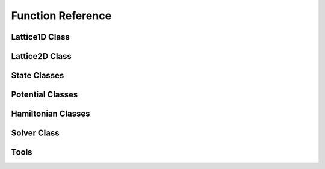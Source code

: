 ******************
Function Reference
******************

Lattice1D Class
===============
.. py:class:: Lattice1D
   :module: trottersuzuki

   This class defines the lattice structure over which the state and potential
   matrices are defined.

   **Constructors**

   .. py:method:: Lattice1D(dim_x, length_x, periodic_x_axis=False)

      Construct the Lattice2D.

      **Parameters**

      * `dim_x` : integer
          Linear dimension of the squared lattice in the x direction.
      * `length_x` : float
          Physical length of the lattice's side in the x direction.
      * `periodic_x_axis` : bool,optional (default: False)
          Boundary condition along the x axis (false=closed, true=periodic).
      * `coordinate_system` : string,optional (default: 'Cartesian')
          Coordinates of the physical space ('Cartesian' or 'Cylindrical').

      **Returns**

      * `Lattice1D` : Lattice1D object
          Define the geometry of the simulation.

      **Notes**

      For Cylindrical coordinates the radial coordinate is used.

      **Example**


          >>> import trottersuzuki as ts  # import the module
          >>> # Generate a 200-point Lattice1D with physical dimensions of 30
          >>> # and closed boundary conditions.
          >>> grid = ts.Lattice1D(200, 30.)

   **Members**

   .. py:method:: get_x_axis()
      :module: trottersuzuki

      Get the x-axis of the lattice.

      **Returns**

      * `x_axis` : numpy array
          X-axis of the lattice

   **Attributes**

   .. py:attribute:: length_x
      :module: trottersuzuki

      Physical length of the lattice along the X-axis.

   .. py:attribute:: dim_x
      :module: trottersuzuki

      Number of dots of the lattice along the X-axis.

   .. py:attribute:: delta_x
      :module: trottersuzuki

      Resolution of the lattice along the X-axis: ratio between `lenth_x` and `dim_x`.

Lattice2D Class
===============
.. py:class:: Lattice2D
   :module: trottersuzuki

   This class defines the lattice structure over which the state and potential
   matrices are defined.

   **Constructors**

   .. py:method:: Lattice2D(dim_x, length_x, dim_y=None, length_y=None, periodic_x_axis=False, periodic_y_axis=False)

      Construct the Lattice2D.

      **Parameters**

      * `dim_x` : integer
          Linear dimension of the squared lattice in the x direction.
      * `length_x` : float
          Physical length of the lattice's side in the x direction.
      * `dim_y` : integer,optional (default: equal to dim_x)
          Linear dimension of the squared lattice in the y direction.
      * `length_y` : float,optional (default: equal to length_x)
          Physical length of the lattice's side in the y direction.
      * `periodic_x_axis` : bool,optional (default: False)
          Boundary condition along the x axis (false=closed, true=periodic).
      * `periodic_y_axis` : bool,optional (default: False)
          Boundary condition along the y axis (false=closed, true=periodic).
      * `angular_velocity` : float, optional (default: 0.)
          Angular velocity of the rotating reference frame (only for Cartesian coordinates).
      * `coordinate_system` : string,optional (default: 'Cartesian')
          Coordinates of the physical space ('Cartesian' or 'Cylindrical').

      **Returns**

      * `Lattice2D` : Lattice2D object
          Define the geometry of the simulation.

      **Notes**

      For Cylindrical coordinates the radial coordinate is in place of the x-axis and the axial one is in place of the y-axis.

      **Example**


          >>> import trottersuzuki as ts  # import the module
          >>> # Generate a 200x200 Lattice2D with physical dimensions of 30x30
          >>> # and closed boundary conditions.
          >>> grid = ts.Lattice2D(200, 30.)

   **Members**

   .. py:method:: get_x_axis()
      :module: trottersuzuki

      Get the x-axis of the lattice.

      **Returns**

      * `x_axis` : numpy array
          X-axis of the lattice

   .. py:method:: get_y_axis()
      :module: trottersuzuki

      Get the y-axis of the lattice.

      **Returns**

      * `y_axis` : numpy array
          Y-axis of the lattice

   **Attributes**

   .. py:attribute:: length_x
      :module: trottersuzuki

      Physical length of the lattice along the X-axis.

   .. py:attribute:: length_y
      :module: trottersuzuki

      Physical length of the lattice along the Y-axis.

   .. py:attribute:: dim_x
      :module: trottersuzuki

      Number of dots of the lattice along the X-axis.

   .. py:attribute:: dim_y
      :module: trottersuzuki

      Number of dots of the lattice along the Y-axis.

   .. py:attribute:: delta_x
      :module: trottersuzuki

      Resolution of the lattice along the X-axis: ratio between `lenth_x` and `dim_x`.

   .. py:attribute:: delta_y
      :module: trottersuzuki

      Resolution of the lattice along the y-axis: ratio between `lenth_y` and `dim_y`.

State Classes
=============
.. py:class:: State
   :module: trottersuzuki

   This class defines the quantum state.

   **Constructors**

   .. py:method:: State(grid, angular_momentum)

      Create a quantum state.

      **Parameters**

      * `grid` : Lattice object
          Define the geometry of the simulation.
      * `angular_momentum` : integer, optional (default: 0)
          Angular momentum for the Cylindrical coordinates.

      **Returns**

      * `state` : State object
          Quantum state.

      **Example**

          >>> import trottersuzuki as ts  # import the module
          >>> grid = ts.Lattice2D()  # Define the simulation's geometry
          >>> def wave_function(x,y):  # Define a flat wave function
          >>>     return 1.
          >>> state = ts.State(grid)  # Create the system's state
          >>> state.ini_state(wave_function)  # Initialize the wave function of the state

   .. py:method:: State(state)

      Copy a quantum state.

      **Parameters**

      * `state` : State object
          Quantum state to be copied

      **Returns**

      * `state` : State object
          Quantum state.

      **Example**

          >>> import trottersuzuki as ts  # import the module
          >>> grid = ts.Lattice2D()  # Define the simulation's geometry
          >>> state = ts.GaussianState(grid, 1.)  # Create the system's state with a gaussian wave function
          >>> state2 = ts.State(state)  # Copy state into state2

   **Members**

   .. py:method:: State.init_state(state_function):
      :module: trottersuzuki

      Initialize the wave function of the state using a function.

      **Parameters**

      * `state_function` : python function
         Python function defining the wave function of the state :math:`\psi`.

      **Notes**

      The input arguments of the python function must be (x,y).

      **Example**

         >>> import trottersuzuki as ts  # import the module
         >>> grid = ts.Lattice2D()  # Define the simulation's geometry
         >>> def wave_function(x,y):  # Define a flat wave function
         >>>     return 1.
         >>> state = ts.State(grid)  # Create the system's state
         >>> state.ini_state(wave_function)  # Initialize the wave function of the state

   .. py:method:: State.imprint(function)
      :module: trottersuzuki

        Multiply the wave function of the state by the function provided.

        **Parameters**

        * `function` : python function
            Function to be printed on the state.

        **Notes**

        Useful, for instance, to imprint solitons and vortices on a condensate.
        Generally, it performs a transformation of the state whose wave function becomes:

        .. math:: \psi(x,y)' = f(x,y) \psi(x,y)

        being :math:`f(x,y)` the input function and :math:`\psi(x,y)` the initial wave function.

        **Example**

            >>> import trottersuzuki as ts  # import the module
            >>> grid = ts.Lattice2D()  # Define the simulation's geometry
            >>> def vortex(x,y):  # Vortex function
            >>>     z = x + 1j*y
            >>>     angle = np.angle(z)
            >>>     return np.exp(1j * angle)
            >>> state = ts.GaussianState(grid, 1.)  # Create the system's state
            >>> state.imprint(vortex)  # Imprint a vortex on the state

   .. py:method:: State.get_mean_px()
      :module: trottersuzuki

      Return the expected value of the :math:`P_x` operator.

      **Returns**

      * `mean_px` : float
            Expected value of the :math:`P_x` operator.

   .. py:method:: State.get_mean_pxpx()
      :module: trottersuzuki

      Return the expected value of the :math:`P_x^2` operator.

      **Returns**

      * `mean_pxpx` : float
            Expected value of the :math:`P_x^2` operator.



   .. py:method:: State.get_mean_py()
      :module: trottersuzuki

      Return the expected value of the :math:`P_y` operator.

      **Returns**

      * `mean_py` : float
            Expected value of the :math:`P_y` operator.

   .. py:method:: State.get_mean_pypy()
      :module: trottersuzuki

      Return the expected value of the :math:`P_y^2` operator.

      **Returns**

      * `mean_pypy` : float
            Expected value of the :math:`P_y^2` operator.

   .. py:method:: State.get_mean_x()
      :module: trottersuzuki

      Return the expected value of the :math:`X` operator.

      **Returns**

      * `mean_x` : float
            Expected value of the :math:`X` operator.

   .. py:method:: State.get_mean_xx()
      :module: trottersuzuki

      Return the expected value of the :math:`X^2` operator.

      **Returns**

      * `mean_xx` : float
            Expected value of the :math:`X^2` operator.


   .. py:method:: State.get_mean_y()
      :module: trottersuzuki

      Return the expected value of the :math:`Y` operator.

      **Returns**

      * `mean_y` : float
            Expected value of the :math:`Y` operator.

   .. py:method:: State.get_mean_yy()
      :module: trottersuzuki

      Return the expected value of the :math:`Y^2` operator.

      **Returns**

      * `mean_yy` : float
            Expected value of the :math:`Y^2` operator.

   .. py:method:: State.get_particle_density()
      :module: trottersuzuki

      Return a matrix storing the squared norm of the wave function.

      **Returns**

      * `particle_density` : numpy matrix
          Particle density of the state :math:`|\psi(x,y)|^2`


   .. py:method:: State.get_phase()
      :module: trottersuzuki

      Return a matrix of the wave function's phase.

      **Returns**

      * `get_phase` : numpy matrix
          Matrix of the wave function's phase :math:`\phi(x,y) = \log(\psi(x,y))`


   .. py:method:: State.get_squared_norm()
      :module: trottersuzuki

      Return the squared norm of the quantum state.

      **Returns**

      * `squared_norm` : float
            Squared norm of the quantum state.

   .. py:method:: State.loadtxt(file_name)
      :module: trottersuzuki

      Load the wave function from a file.

      **Parameters**

      * `file_name` : string
            Name of the file to be written.

      **Example**

          >>> import trottersuzuki as ts  # import the module
          >>> grid = ts.Lattice2D()  # Define the simulation's geometry
          >>> state = ts.GaussianState(grid, 1.)  # Create the system's state
          >>> state.write_to_file('wave_function.txt')  # Write to a file the wave function
          >>> state2 = ts.State(grid)  # Create a quantum state
          >>> state2.loadtxt('wave_function.txt')  # Load the wave function

   .. py:method:: State.write_particle_density(file_name)
      :module: trottersuzuki

      Write to a file the particle density matrix of the wave function.

      **Parameters**

      * `file_name` : string
          Name of the file.

   .. py:method:: State.write_phase(file_name)
      :module: trottersuzuki

      Write to a file the wave function.

      **Parameters**

      * `file_name` : string
            Name of the file to be written.


   .. py:method:: State.write_to_file(file_name)
      :module: trottersuzuki

      Write to a file the wave function.

      **Parameters**

      * `file_name` : string
            Name of the file to be written.

      **Example**

          >>> import trottersuzuki as ts  # import the module
          >>> grid = ts.Lattice2D()  # Define the simulation's geometry
          >>> state = ts.GaussianState(grid, 1.)  # Create the system's state
          >>> state.write_to_file('wave_function.txt')  # Write to a file the wave function
          >>> state2 = ts.State(grid)  # Create a quantum state
          >>> state2.loadtxt('wave_function.txt')  # Load the wave function


.. py:class:: ExponentialState
   :module: trottersuzuki

   This class defines a quantum state with exponential like wave function.

   This class is a child of State class.

   **Constructors**

   .. py:method:: ExponentialState(grid, n_x=1, n_y=1, norm=1, phase=0)
      :module: trottersuzuki

      Construct the quantum state with exponential like wave function.

      **Parameters**

      * `grid` : Lattice object
          Defines the geometry of the simulation.
      * `n_x` : integer,optional (default: 1)
          First quantum number.
      * `n_y` : integer,optional (default: 1)
          Second quantum number (available if `grid` is a Lattice2D object).
      * `norm` : float,optional (default: 1)
          Squared norm of the quantum state.
      * `phase` : float,optional (default: 0)
          Relative phase of the wave function.

      **Returns**

      * `ExponentialState` : State object.
          Quantum state with exponential like wave function. The wave function is give by:\n

          .. math:: \psi(x,y) = \sqrt{N}/L \mathrm{e}^{i 2 \pi (n_x x + n_y y) / L} \mathrm{e}^{i \phi}

          being :math:`N` the norm of the state, :math:`L`
          the length of the lattice edge, :math:`n_x` and :math:`n_y` the quantum numbers
          and :math:`\phi` the relative phase.

      **Notes**

      The geometry of the simulation has to have periodic boundary condition
      to use Exponential state as initial state of a real time evolution.
      Indeed, the wave function is not null at the edges of the space.

      **Example**

          >>> import trottersuzuki as ts  # import the module
          >>> grid = ts.Lattice2D(300, 30., True, True)  # Define the simulation's geometry
          >>> state = ts.ExponentialState(grid, 2, 1)  # Create the system's state

   **Member**

   .. py:method:: ExponentialState.imprint(function)
      :module: trottersuzuki

        Multiply the wave function of the state by the function provided.

        **Parameters**

        * `function` : python function
            Function to be printed on the state.

        **Notes**

        Useful, for instance, to imprint solitons and vortices on a condensate.
        Generally, it performs a transformation of the state whose wave function becomes:

        .. math:: \psi(x,y)' = f(x,y) \psi(x,y)

        being :math:`f(x,y)` the input function and :math:`\psi(x,y)` the initial wave function.

        **Example**

            >>> import trottersuzuki as ts  # import the module
            >>> grid = ts.Lattice2D()  # Define the simulation's geometry
            >>> def vortex(x,y):  # Vortex function
            >>>     z = x + 1j*y
            >>>     angle = np.angle(z)
            >>>     return np.exp(1j * angle)
            >>> state = ts.GaussianState(grid, 1.)  # Create the system's state
            >>> state.imprint(vortex)  # Imprint a vortex on the state

   .. py:method:: ExponentialState.get_mean_px()
      :module: trottersuzuki

      Return the expected value of the :math:`P_x` operator.

      **Returns**

      * `mean_px` : float
            Expected value of the :math:`P_x` operator.

   .. py:method:: ExponentialState.get_mean_pxpx()
      :module: trottersuzuki

      Return the expected value of the :math:`P_x^2` operator.

      **Returns**

      * `mean_pxpx` : float
            Expected value of the :math:`P_x^2` operator.



   .. py:method:: ExponentialState.get_mean_py()
      :module: trottersuzuki

      Return the expected value of the :math:`P_y` operator.

      **Returns**

      * `mean_py` : float
            Expected value of the :math:`P_y` operator.

   .. py:method:: ExponentialState.get_mean_pypy()
      :module: trottersuzuki

      Return the expected value of the :math:`P_y^2` operator.

      **Returns**

      * `mean_pypy` : float
            Expected value of the :math:`P_y^2` operator.

   .. py:method:: ExponentialState.get_mean_x()
      :module: trottersuzuki

      Return the expected value of the :math:`X` operator.

      **Returns**

      * `mean_x` : float
            Expected value of the :math:`X` operator.

   .. py:method:: ExponentialState.get_mean_xx()
      :module: trottersuzuki

      Return the expected value of the :math:`X^2` operator.

      **Returns**

      * `mean_xx` : float
            Expected value of the :math:`X^2` operator.


   .. py:method:: ExponentialState.get_mean_y()
      :module: trottersuzuki

      Return the expected value of the :math:`Y` operator.

      **Returns**

      * `mean_y` : float
            Expected value of the :math:`Y` operator.

   .. py:method:: ExponentialState.get_mean_yy()
      :module: trottersuzuki

      Return the expected value of the :math:`Y^2` operator.

      **Returns**

      * `mean_yy` : float
            Expected value of the :math:`Y^2` operator.

   .. py:method:: ExponentialState.get_particle_density()
      :module: trottersuzuki

      Return a matrix storing the squared norm of the wave function.

      **Returns**

      * `particle_density` : numpy matrix
          Particle density of the state :math:`|\psi(x,y)|^2`


   .. py:method:: ExponentialState.get_phase()
      :module: trottersuzuki

      Return a matrix of the wave function's phase.

      **Returns**

      * `get_phase` : numpy matrix
          Matrix of the wave function's phase :math:`\phi(x,y) = \log(\psi(x,y))`


   .. py:method:: ExponentialState.get_squared_norm()
      :module: trottersuzuki

      Return the squared norm of the quantum state.

      **Returns**

      * `squared_norm` : float
            Squared norm of the quantum state.

   .. py:method:: ExponentialState.loadtxt(file_name)
      :module: trottersuzuki

      Load the wave function from a file.

      **Parameters**

      * `file_name` : string
            Name of the file to be written.

      **Example**

          >>> import trottersuzuki as ts  # import the module
          >>> grid = ts.Lattice2D()  # Define the simulation's geometry
          >>> state = ts.GaussianState(grid, 1.)  # Create the system's state
          >>> state.write_to_file('wave_function.txt')  # Write to a file the wave function
          >>> state2 = ts.State(grid)  # Create a quantum state
          >>> state2.loadtxt('wave_function.txt')  # Load the wave function

   .. py:method:: ExponentialState.write_particle_density(file_name)
      :module: trottersuzuki

      Write to a file the particle density matrix of the wave function.

      **Parameters**

      * `file_name` : string
          Name of the file.

   .. py:method:: ExponentialState.write_phase(file_name)
      :module: trottersuzuki

      Write to a file the wave function.

      **Parameters**

      * `file_name` : string
            Name of the file to be written.


   .. py:method:: ExponentialState.write_to_file(file_name)
      :module: trottersuzuki

      Write to a file the wave function.

      **Parameters**

      * `file_name` : string
            Name of the file to be written.

      **Example**

          >>> import trottersuzuki as ts  # import the module
          >>> grid = ts.Lattice2D()  # Define the simulation's geometry
          >>> state = ts.GaussianState(grid, 1.)  # Create the system's state
          >>> state.write_to_file('wave_function.txt')  # Write to a file the wave function
          >>> state2 = ts.State(grid)  # Create a quantum state
          >>> state2.loadtxt('wave_function.txt')  # Load the wave function



.. py:class:: GaussianState
   :module: trottersuzuki

   This class defines a quantum state with gaussian like wave function.

   This class is a child of State class.

   **Constructors**

   .. py:method:: GaussianState(grid, omega_x, omega_y=omega_x, mean_x=0, mean_y=0, norm=1, phase=0)

      Construct the quantum state with gaussian like wave function.

      **Parameters**

      * `grid` : Lattice object
          Defines the geometry of the simulation.
      * `omega_x` : float
          Inverse of the variance along x-axis.
      * `omega_y` : float, optional (default: omega_x)
          Inverse of the variance along y-axis (available if `grid` is a Lattice2D object).
      * `mean_x` : float, optional (default: 0)
          X coordinate of the gaussian function's peak.
      * `mean_y` : float, optional (default: 0)
          Y coordinate of the gaussian function's peak (available if `grid` is a Lattice2D object).
      * `norm` : float, optional (default: 1)
          Squared norm of the state.
      * `phase` : float, optional (default: 0)
          Relative phase of the wave function.

      **Returns**

      * `GaussianState` : State object.
          Quantum state with gaussian like wave function. The wave function is given by:\n

          .. math:: \psi(x,y) = (N/\pi)^{1/2} (\omega_x \omega_y)^{1/4} \mathrm{e}^{-(\omega_x(x-\mu_x)^2 + \omega_y(y-\mu_y)^2)/2} \mathrm{e}^{i \phi}

          being :math:`N` the norm of the state, :math:`\omega_x` and :math:`\omega_y`
          the inverse of the variances, :math:`\mu_x` and :math:`\mu_y` the coordinates of the
          function's peak and :math:`\phi` the relative phase.

      **Notes**

      The physical dimensions of the Lattice2D have to be enough to ensure that
      the wave function is almost zero at the edges.

      **Example**

          >>> import trottersuzuki as ts  # import the module
          >>> grid = ts.Lattice2D(300, 30.)  # Define the simulation's geometry
          >>> state = ts.GaussianState(grid, 2.)  # Create the system's state

   **Members**

   .. py:method:: GaussianState.imprint(function)
      :module: trottersuzuki

        Multiply the wave function of the state by the function provided.

        **Parameters**

        * `function` : python function
            Function to be printed on the state.

        **Notes**

        Useful, for instance, to imprint solitons and vortices on a condensate.
        Generally, it performs a transformation of the state whose wave function becomes:

        .. math:: \psi(x,y)' = f(x,y) \psi(x,y)

        being :math:`f(x,y)` the input function and :math:`\psi(x,y)` the initial wave function.

        **Example**

            >>> import trottersuzuki as ts  # import the module
            >>> grid = ts.Lattice2D()  # Define the simulation's geometry
            >>> def vortex(x,y):  # Vortex function
            >>>     z = x + 1j*y
            >>>     angle = np.angle(z)
            >>>     return np.exp(1j * angle)
            >>> state = ts.GaussianState(grid, 1.)  # Create the system's state
            >>> state.imprint(vortex)  # Imprint a vortex on the state

   .. py:method:: GaussianState.get_mean_px()
      :module: trottersuzuki

      Return the expected value of the :math:`P_x` operator.

      **Returns**

      * `mean_px` : float
            Expected value of the :math:`P_x` operator.

   .. py:method:: GaussianState.get_mean_pxpx()
      :module: trottersuzuki

      Return the expected value of the :math:`P_x^2` operator.

      **Returns**

      * `mean_pxpx` : float
            Expected value of the :math:`P_x^2` operator.



   .. py:method:: GaussianState.get_mean_py()
      :module: trottersuzuki

      Return the expected value of the :math:`P_y` operator.

      **Returns**

      * `mean_py` : float
            Expected value of the :math:`P_y` operator.

   .. py:method:: GaussianState.get_mean_pypy()
      :module: trottersuzuki

      Return the expected value of the :math:`P_y^2` operator.

      **Returns**

      * `mean_pypy` : float
            Expected value of the :math:`P_y^2` operator.

   .. py:method:: GaussianState.get_mean_x()
      :module: trottersuzuki

      Return the expected value of the :math:`X` operator.

      **Returns**

      * `mean_x` : float
            Expected value of the :math:`X` operator.

   .. py:method:: GaussianState.get_mean_xx()
      :module: trottersuzuki

      Return the expected value of the :math:`X^2` operator.

      **Returns**

      * `mean_xx` : float
            Expected value of the :math:`X^2` operator.


   .. py:method:: GaussianState.get_mean_y()
      :module: trottersuzuki

      Return the expected value of the :math:`Y` operator.

      **Returns**

      * `mean_y` : float
            Expected value of the :math:`Y` operator.

   .. py:method:: GaussianState.get_mean_yy()
      :module: trottersuzuki

      Return the expected value of the :math:`Y^2` operator.

      **Returns**

      * `mean_yy` : float
            Expected value of the :math:`Y^2` operator.

   .. py:method:: GaussianState.get_particle_density()
      :module: trottersuzuki

      Return a matrix storing the squared norm of the wave function.

      **Returns**

      * `particle_density` : numpy matrix
          Particle density of the state :math:`|\psi(x,y)|^2`


   .. py:method:: GaussianState.get_phase()
      :module: trottersuzuki

      Return a matrix of the wave function's phase.

      **Returns**

      * `get_phase` : numpy matrix
          Matrix of the wave function's phase :math:`\phi(x,y) = \log(\psi(x,y))`


   .. py:method:: GaussianState.get_squared_norm()
      :module: trottersuzuki

      Return the squared norm of the quantum state.

      **Returns**

      * `squared_norm` : float
            Squared norm of the quantum state.

   .. py:method:: GaussianState.loadtxt(file_name)
      :module: trottersuzuki

      Load the wave function from a file.

      **Parameters**

      * `file_name` : string
            Name of the file to be written.

      **Example**

          >>> import trottersuzuki as ts  # import the module
          >>> grid = ts.Lattice2D()  # Define the simulation's geometry
          >>> state = ts.GaussianState(grid, 1.)  # Create the system's state
          >>> state.write_to_file('wave_function.txt')  # Write to a file the wave function
          >>> state2 = ts.State(grid)  # Create a quantum state
          >>> state2.loadtxt('wave_function.txt')  # Load the wave function

   .. py:method:: GaussianState.write_particle_density(file_name)
      :module: trottersuzuki

      Write to a file the particle density matrix of the wave function.

      **Parameters**

      * `file_name` : string
          Name of the file.

   .. py:method:: GaussianState.write_phase(file_name)
      :module: trottersuzuki

      Write to a file the wave function.

      **Parameters**

      * `file_name` : string
            Name of the file to be written.


   .. py:method:: GaussianState.write_to_file(file_name)
      :module: trottersuzuki

      Write to a file the wave function.

      **Parameters**

      * `file_name` : string
            Name of the file to be written.

      **Example**

          >>> import trottersuzuki as ts  # import the module
          >>> grid = ts.Lattice2D()  # Define the simulation's geometry
          >>> state = ts.GaussianState(grid, 1.)  # Create the system's state
          >>> state.write_to_file('wave_function.txt')  # Write to a file the wave function
          >>> state2 = ts.State(grid)  # Create a quantum state
          >>> state2.loadtxt('wave_function.txt')  # Load the wave function


.. py:class:: SinusoidState
   :module: trottersuzuki

   This class defines a quantum state with sinusoidal like wave function.

   This class is a child of State class.

   **Constructors**

   .. py:method:: SinusoidState(grid, n_x=1, n_y=1, norm=1, phase=0)

      Construct the quantum state with sinusoidal like wave function.

      **Parameters**

      * `grid` : Lattice object
          Define the geometry of the simulation.
      * `n_x` : integer, optional (default: 1)
          First quantum number.
      * `n_y` : integer, optional (default: 1)
          Second quantum number (available if `grid` is a Lattice2D object).
      * `norm` : float, optional (default: 1)
          Squared norm of the quantum state.
      * `phase` : float, optional (default: 1)
          Relative phase of the wave function.

      **Returns**

      * `SinusoidState` : State object.
          Quantum state with sinusoidal like wave function. The wave function is given by:

          .. math:: \psi(x,y) = 2\sqrt{N}/L \sin(2\pi n_x x / L) \sin(2\pi n_y y / L) \mathrm{e}^{(i \phi)}

          being :math:`N` the norm of the state, :math:`L`
          the length of the lattice edge, :math:`n_x` and :math:`n_y` the quantum numbers
          and :math:`\phi` the relative phase.

      **Example**

          >>> import trottersuzuki as ts  # import the module
          >>> grid = ts.Lattice2D(300, 30., True, True)  # Define the simulation's geometry
          >>> state = ts.SinusoidState(grid, 2, 0)  # Create the system's state

   **Members**

   .. py:method:: SinusoidState.imprint(function)
      :module: trottersuzuki

        Multiply the wave function of the state by the function provided.

        **Parameters**

        * `function` : python function
            Function to be printed on the state.

        **Notes**

        Useful, for instance, to imprint solitons and vortices on a condensate.
        Generally, it performs a transformation of the state whose wave function becomes:

        .. math:: \psi(x,y)' = f(x,y) \psi(x,y)

        being :math:`f(x,y)` the input function and :math:`\psi(x,y)` the initial wave function.

        **Example**

            >>> import trottersuzuki as ts  # import the module
            >>> grid = ts.Lattice2D()  # Define the simulation's geometry
            >>> def vortex(x,y):  # Vortex function
            >>>     z = x + 1j*y
            >>>     angle = np.angle(z)
            >>>     return np.exp(1j * angle)
            >>> state = ts.GaussianState(grid, 1.)  # Create the system's state
            >>> state.imprint(vortex)  # Imprint a vortex on the state

   .. py:method:: SinusoidState.get_mean_px()
      :module: trottersuzuki

      Return the expected value of the :math:`P_x` operator.

      **Returns**

      * `mean_px` : float
            Expected value of the :math:`P_x` operator.

   .. py:method:: SinusoidState.get_mean_pxpx()
      :module: trottersuzuki

      Return the expected value of the :math:`P_x^2` operator.

      **Returns**

      * `mean_pxpx` : float
            Expected value of the :math:`P_x^2` operator.



   .. py:method:: SinusoidState.get_mean_py()
      :module: trottersuzuki

      Return the expected value of the :math:`P_y` operator.

      **Returns**

      * `mean_py` : float
            Expected value of the :math:`P_y` operator.

   .. py:method:: SinusoidState.get_mean_pypy()
      :module: trottersuzuki

      Return the expected value of the :math:`P_y^2` operator.

      **Returns**

      * `mean_pypy` : float
            Expected value of the :math:`P_y^2` operator.

   .. py:method:: SinusoidState.get_mean_x()
      :module: trottersuzuki

      Return the expected value of the :math:`X` operator.

      **Returns**

      * `mean_x` : float
            Expected value of the :math:`X` operator.

   .. py:method:: SinusoidState.get_mean_xx()
      :module: trottersuzuki

      Return the expected value of the :math:`X^2` operator.

      **Returns**

      * `mean_xx` : float
            Expected value of the :math:`X^2` operator.


   .. py:method:: SinusoidState.get_mean_y()
      :module: trottersuzuki

      Return the expected value of the :math:`Y` operator.

      **Returns**

      * `mean_y` : float
            Expected value of the :math:`Y` operator.

   .. py:method:: SinusoidState.get_mean_yy()
      :module: trottersuzuki

      Return the expected value of the :math:`Y^2` operator.

      **Returns**

      * `mean_yy` : float
            Expected value of the :math:`Y^2` operator.

   .. py:method:: SinusoidState.get_particle_density()
      :module: trottersuzuki

      Return a matrix storing the squared norm of the wave function.

      **Returns**

      * `particle_density` : numpy matrix
          Particle density of the state :math:`|\psi(x,y)|^2`


   .. py:method:: SinusoidState.get_phase()
      :module: trottersuzuki

      Return a matrix of the wave function's phase.

      **Returns**

      * `get_phase` : numpy matrix
          Matrix of the wave function's phase :math:`\phi(x,y) = \log(\psi(x,y))`


   .. py:method:: SinusoidState.get_squared_norm()
      :module: trottersuzuki

      Return the squared norm of the quantum state.

      **Returns**

      * `squared_norm` : float
            Squared norm of the quantum state.

   .. py:method:: SinusoidState.loadtxt(file_name)
      :module: trottersuzuki

      Load the wave function from a file.

      **Parameters**

      * `file_name` : string
            Name of the file to be written.

      **Example**

          >>> import trottersuzuki as ts  # import the module
          >>> grid = ts.Lattice2D()  # Define the simulation's geometry
          >>> state = ts.GaussianState(grid, 1.)  # Create the system's state
          >>> state.write_to_file('wave_function.txt')  # Write to a file the wave function
          >>> state2 = ts.State(grid)  # Create a quantum state
          >>> state2.loadtxt('wave_function.txt')  # Load the wave function

   .. py:method:: SinusoidState.write_particle_density(file_name)
      :module: trottersuzuki

      Write to a file the particle density matrix of the wave function.

      **Parameters**

      * `file_name` : string
          Name of the file.

   .. py:method:: SinusoidState.write_phase(file_name)
      :module: trottersuzuki

      Write to a file the wave function.

      **Parameters**

      * `file_name` : string
            Name of the file to be written.


   .. py:method:: SinusoidState.write_to_file(file_name)
      :module: trottersuzuki

      Write to a file the wave function.

      **Parameters**

      * `file_name` : string
            Name of the file to be written.

      **Example**

          >>> import trottersuzuki as ts  # import the module
          >>> grid = ts.Lattice2D()  # Define the simulation's geometry
          >>> state = ts.GaussianState(grid, 1.)  # Create the system's state
          >>> state.write_to_file('wave_function.txt')  # Write to a file the wave function
          >>> state2 = ts.State(grid)  # Create a quantum state
          >>> state2.loadtxt('wave_function.txt')  # Load the wave function


.. py:class:: BesselState
   :module: trottersuzuki

   This class defines a quantum state with sinusoidal like wave function.

   This class is a child of State class.

   **Constructors**

   .. py:method:: BesselState(grid, angular_momentum=0, zeros=1, n_y=0, norm=1, phase=0)

      Construct the quantum state with wave function given by a first kind of Bessel functions.

      **Parameters**

      * `grid` : Lattice object
          Define the geometry of the simulation.
      * `angular_momentum` : integer, optional (default: 0)
          Angular momentum for the Cylindrical coordinates.
      * `zeros` : integer, optional (default: 1)
          Number of zeros points along the radial axis.
      * `n_y` : integer, optional (default: 1)
          Quantum number (available if `grid` is a Lattice2D object).
      * `norm` : float, optional (default: 1)
          Squared norm of the quantum state.
      * `phase` : float, optional (default: 1)
          Relative phase of the wave function.

      **Returns**

      * `BesselState` : State object.
          Quantum state with wave function given by a first kind of Bessel functions. The wave function is given by:
          
          .. math:: \psi(r,z,\phi) = f(r,z)e^{i l \phi}
          
          with

          .. math:: f(r,z) = \sqrt{N}/\tilde{N} J_l(r r_i / L_r) \cos(n_y \pi r / (2L_z)) \mathrm{e}^{(i \phi_0)}

          being :math:`N` the norm of the state, :math:`\tilde{N}` a normalization factor for :math:`J_l`,
          :math:`J_l` the Bessel function of the first kind with angulat momentum :math:`l`,
          :math:`r_i` the radial coordinate of the i-th zero of :math:`J_l`
          :math:`L_r` the length of the lattice along the radial axis,
          :math:`L_z` the length of the lattice along the z axis, :math:`n_y` the quantum number
          and :math:`\phi_0` the relative phase.

      **Example**

          >>> import trottersuzuki as ts  # import the module
          >>> grid = ts.Lattice2D(300, 30., True, True, 0., 'Cylindrical')  # Define the simulation's geometry
          >>> state = ts.BesselState(grid, 2, 1, 1)  # Create the system's state

   **Members**

   .. py:method:: BesselState.imprint(function)
      :module: trottersuzuki

        Multiply the wave function of the state by the function provided.

        **Parameters**

        * `function` : python function
            Function to be printed on the state.

        **Notes**

        Useful, for instance, to imprint solitons and vortices on a condensate.
        Generally, it performs a transformation of the state whose wave function becomes:

        .. math:: \psi(x,y)' = f(x,y) \psi(x,y)

        being :math:`f(x,y)` the input function and :math:`\psi(x,y)` the initial wave function.


   .. py:method:: BesselState.get_mean_px()
      :module: trottersuzuki

      Return the expected value of the :math:`P_x` operator.

      **Returns**

      * `mean_px` : float
            Expected value of the :math:`P_x` operator.

   .. py:method:: BesselState.get_mean_pxpx()
      :module: trottersuzuki

      Return the expected value of the :math:`P_x^2` operator.

      **Returns**

      * `mean_pxpx` : float
            Expected value of the :math:`P_x^2` operator.



   .. py:method:: BesselState.get_mean_py()
      :module: trottersuzuki

      Return the expected value of the :math:`P_y` operator.

      **Returns**

      * `mean_py` : float
            Expected value of the :math:`P_y` operator.

   .. py:method:: BesselState.get_mean_pypy()
      :module: trottersuzuki

      Return the expected value of the :math:`P_y^2` operator.

      **Returns**

      * `mean_pypy` : float
            Expected value of the :math:`P_y^2` operator.

   .. py:method:: BesselState.get_mean_x()
      :module: trottersuzuki

      Return the expected value of the :math:`X` operator.

      **Returns**

      * `mean_x` : float
            Expected value of the :math:`X` operator.

   .. py:method:: BesselState.get_mean_xx()
      :module: trottersuzuki

      Return the expected value of the :math:`X^2` operator.

      **Returns**

      * `mean_xx` : float
            Expected value of the :math:`X^2` operator.


   .. py:method:: BesselState.get_mean_y()
      :module: trottersuzuki

      Return the expected value of the :math:`Y` operator.

      **Returns**

      * `mean_y` : float
            Expected value of the :math:`Y` operator.

   .. py:method:: BesselState.get_mean_yy()
      :module: trottersuzuki

      Return the expected value of the :math:`Y^2` operator.

      **Returns**

      * `mean_yy` : float
            Expected value of the :math:`Y^2` operator.

   .. py:method:: BesselState.get_particle_density()
      :module: trottersuzuki

      Return a matrix storing the squared norm of the wave function.

      **Returns**

      * `particle_density` : numpy matrix
          Particle density of the state :math:`|\psi(x,y)|^2`


   .. py:method:: BesselState.get_phase()
      :module: trottersuzuki

      Return a matrix of the wave function's phase.

      **Returns**

      * `get_phase` : numpy matrix
          Matrix of the wave function's phase :math:`\phi(x,y) = \log(\psi(x,y))`


   .. py:method:: BesselState.get_squared_norm()
      :module: trottersuzuki

      Return the squared norm of the quantum state.

      **Returns**

      * `squared_norm` : float
            Squared norm of the quantum state.

   .. py:method:: BesselState.loadtxt(file_name)
      :module: trottersuzuki

      Load the wave function from a file.

      **Parameters**

      * `file_name` : string
            Name of the file to be written.

      **Example**

          >>> import trottersuzuki as ts  # import the module
          >>> grid = ts.Lattice2D(300, 30., True, True, 0., 'Cylindrical')  # Define the simulation's geometry
          >>> state = ts.BesselState(grid, 1.)  # Create the system's state
          >>> state.write_to_file('wave_function.txt')  # Write to a file the wave function
          >>> state2 = ts.State(grid)  # Create a quantum state
          >>> state2.loadtxt('wave_function.txt')  # Load the wave function

   .. py:method:: BesselState.write_particle_density(file_name)
      :module: trottersuzuki

      Write to a file the particle density matrix of the wave function.

      **Parameters**

      * `file_name` : string
          Name of the file.

   .. py:method:: BesselState.write_phase(file_name)
      :module: trottersuzuki

      Write to a file the wave function.

      **Parameters**

      * `file_name` : string
            Name of the file to be written.


   .. py:method:: BesselState.write_to_file(file_name)
      :module: trottersuzuki

      Write to a file the wave function.

      **Parameters**

      * `file_name` : string
            Name of the file to be written.

      **Example**

          >>> import trottersuzuki as ts  # import the module
          >>> grid = ts.Lattice2D(300, 30., True, True, 0., 'Cylindrical')  # Define the simulation's geometry
          >>> state = ts.BesselState(grid, 1.)  # Create the system's state
          >>> state.write_to_file('wave_function.txt')  # Write to a file the wave function
          >>> state2 = ts.State(grid)  # Create a quantum state
          >>> state2.loadtxt('wave_function.txt')  # Load the wave function



Potential Classes
=================
.. py:class:: Potential
   :module: trottersuzuki

   This class defines the external potential that is used for Hamiltonian class.

   **Constructors**

   .. py:method:: Potential(grid)

      Construct the external potential.

      **Parameters**

      * `grid` : Lattice object
          Define the geometry of the simulation.

      **Returns**

      * `Potential` : Potential object
          Create external potential.

      **Example**

          >>> import trottersuzuki as ts  # import the module
          >>> grid = ts.Lattice2D()  # Define the simulation's geometry
          >>> # Define a constant external potential
          >>> def external_potential_function(x,y):
          >>>     return 1.
          >>> potential = ts.Potential(grid)  # Create the external potential
          >>> potential.init_potential(external_potential_function)  # Initialize the external potential

   **Members**

   .. py:method:: Potential.init_potential(potential_function)
      :module: trottersuzuki

      Initialize the external potential.

      **Parameters**

      * `potential_function` : python function
         Define the external potential function.

      **Example**

         >>> import trottersuzuki as ts  # import the module
         >>> grid = ts.Lattice2D()  # Define the simulation's geometry
         >>> # Define a constant external potential
         >>> def external_potential_function(x,y):
         >>>     return 1.
         >>> potential = ts.Potential(grid)  # Create the external potential
         >>> potential.init_potential(external_potential_function)  # Initialize the external potential

   .. py:method:: Potential.get_value(x, y)
      :module: trottersuzuki

      Get the value at the lattice's coordinate (x,y).

      **Returns**

      * `value` : float
          Value of the external potential.


.. py:class:: HarmonicPotential
   :module: trottersuzuki

   This class defines the external potential, that is used for Hamiltonian class.

   This class is a child of Potential class.

   **Constructors**

   .. py:method:: HarmonicPotential(grid, omegax, omegay, mass=1., mean_x=0., mean_y=0.)`

      Construct the harmonic external potential.

      **Parameters**

      * `grid` : Lattice2D object
          Define the geometry of the simulation.
      * `omegax` : float
          Frequency along x-axis.
      * `omegay` : float
          Frequency along y-axis.
      * `mass` : float,optional (default: 1.)
          Mass of the particle.
      * `mean_x` : float,optional (default: 0.)
          Minimum of the potential along x axis.
      * `mean_y` : float,optional (default: 0.)
          Minimum of the potential along y axis.

      **Returns**

      * `HarmonicPotential` : Potential object
          Harmonic external potential.

      **Notes**

      External potential function:\n

      .. math:: V(x,y) = 1/2 m (\omega_x^2  x^2 + \omega_y^2 y^2)

      being :math:`m` the particle mass, :math:`\omega_x` and :math:`\omega_y` the potential frequencies.

      **Example**

          >>> import trottersuzuki as ts  # Import the module
          >>> grid = ts.Lattice2D()  # Define the simulation's geometry
          >>> potential = ts.HarmonicPotential(grid, 2., 1.)  # Create an harmonic external potential

   **Members**

   .. py:method:: HarmonicPotential.get_value(x, y)
      :module: trottersuzuki

      Get the value at the lattice's coordinate (x,y).

      **Returns**

      * `value` : float
          Value of the external potential.



Hamiltonian Classes
===================
.. py:class:: Hamiltonian
   :module: trottersuzuki

   This class defines the Hamiltonian of a single component system.

   **Constructors**

   .. py:method:: Hamiltonian(grid, potential=0, mass=1., coupling=0., angular_velocity=0., rot_coord_x=0, rot_coord_y=0)

      Construct the Hamiltonian of a single component system.

      **Parameters**

      * `grid` : Lattice object
          Define the geometry of the simulation.
      * `potential` : Potential object
          Define the external potential of the Hamiltonian (:math:`V`).
      * `mass` : float,optional (default: 1.)
          Mass of the particle (:math:`m`).
      * `coupling` : float,optional (default: 0.)
          Coupling constant of intra-particle interaction (:math:`g`).
      * `angular_velocity` : float,optional (default: 0.)
          The frame of reference rotates with this angular velocity (:math:`\omega`).
      * `rot_coord_x` : float,optional (default: 0.)
          X coordinate of the center of rotation.
      * `rot_coord_y` : float,optional (default: 0.)
          Y coordinate of the center of rotation.

      **Returns**

      * `Hamiltonian` : Hamiltonian object
          Hamiltonian of the system to be simulated:

          .. math:: H(x,y) = \frac{1}{2m}(P_x^2 + P_y^2)  + V(x,y) + g |\psi(x,y)|^2 + \omega L_z

          being :math:`m` the particle mass, :math:`V(x,y)` the external potential,
          :math:`g` the coupling constant of intra-particle interaction, :math:`\omega`
          the angular velocity of the frame of reference and :math:`L_z` the angular momentum operator along the z-axis.

      **Example**

          >>> import trottersuzuki as ts  # import the module
          >>> grid = ts.Lattice2D()  # Define the simulation's geometry
          >>> potential = ts.HarmonicPotential(grid, 1., 1.)  # Create an harmonic external potential
          >>> hamiltonian = ts.Hamiltonian(grid, potential)  # Create the Hamiltonian of an harmonic oscillator


.. py:class:: Hamiltonian2Component
   :module: trottersuzuki

   This class defines the Hamiltonian of a two component system.

   **Constructors**

   .. py:method:: Hamiltonian2Component(grid, potential_1=0, potential_2=0, mass_1=1., mass_2=1., coupling_1=0., coupling_12=0., coupling_2=0., omega_r=0, omega_i=0, angular_velocity=0., rot_coord_x=0, rot_coord_y=0)

      Construct the Hamiltonian of a two component system.

      **Parameters**

      * `grid` : Lattice object
          Define the geometry of the simulation.
      * `potential_1` : Potential object
          External potential to which the first state is subjected (:math:`V_1`).
      * `potential_2` : Potential object
          External potential to which the second state is subjected (:math:`V_2`).
      * `mass_1` : float,optional (default: 1.)
          Mass of the first-component's particles (:math:`m_1`).
      * `mass_2` : float,optional (default: 1.)
          Mass of the second-component's particles (:math:`m_2`).
      * `coupling_1` : float,optional (default: 0.)
          Coupling constant of intra-particle interaction for the first component (:math:`g_1`).
      * `coupling_12` : float,optional (default: 0.)
          Coupling constant of inter-particle interaction between the two components (:math:`g_{12}`).
      * `coupling_2` : float,optional (default: 0.)
          Coupling constant of intra-particle interaction for the second component (:math:`g_2`).
      * `omega_r` : float,optional (default: 0.)
          Real part of the Rabi coupling (:math:`\mathrm{Re}(\Omega)`).
      * `omega_i` : float,optional (default: 0.)
          Imaginary part of the Rabi coupling (:math:`\mathrm{Im}(\Omega)`).
      * `angular_velocity` : float,optional (default: 0.)
          The frame of reference rotates with this angular velocity (:math:`\omega`).
      * `rot_coord_x` : float,optional (default: 0.)
          X coordinate of the center of rotation.
      * `rot_coord_y` : float,optional (default: 0.)
          Y coordinate of the center of rotation.

      **Returns**

      * `Hamiltonian2Component` : Hamiltonian2Component object
          Hamiltonian of the two-component system to be simulated.

          .. math::

             H = \begin{bmatrix} H_1 &  \frac{\Omega}{2} \\ \frac{\Omega}{2} & H_2 \end{bmatrix}

          being

          .. math::

             H_1 = \frac{1}{2m_1}(P_x^2 + P_y^2) + V_1(x,y) + g_1|\psi_1(x,y)|^2 + g_{12}|\psi_2(x,y)|^2 + \omega L_z

             H_2 = \frac{1}{2m_2}(P_x^2 + P_y^2) + V_2(x,y) + g_2|\psi_2(x,y)|^2 + g_{12}|\psi_1(x,y)|^2 + \omega L_z

          and, for the i-th component, :math:`m_i` the particle mass, :math:`V_i(x,y)` the external potential,
          :math:`g_i` the coupling constant of intra-particle interaction;
          :math:`g_{12}` the coupling constant of inter-particle interaction
          :math:`\omega` the angular velocity of the frame of reference, :math:`L_z` the angular momentum operator along the z-axis
          and :math:`\Omega` the Rabi coupling.

      **Example**

          >>> import trottersuzuki as ts  # import the module
          >>> grid = ts.Lattice2D()  # Define the simulation's geometry
          >>> potential = ts.HarmonicPotential(grid, 1., 1.)  # Create an harmonic external potential
          >>> hamiltonian = ts.Hamiltonian2Component(grid, potential, potential)  # Create the Hamiltonian of an harmonic oscillator for a two-component system

Solver Class
============
.. py:class:: Solver
   :module: trottersuzuki

   This class defines the evolution tasks.

   **Constructors**

   .. py:method:: Solver(grid, state1, hamiltonian, delta_t, Potential=None,
                         State2=None, Potential2=None, kernel_type="cpu")

      Construct the Solver object. Potential is only to be passed if it is time-evolving.

      **Parameters**

      * `grid` : Lattice object
          Define the geometry of the simulation.
      * `state1` : State object
          First component's state of the system.
      * `hamiltonian` : Hamiltonian object
          Hamiltonian of the two-component system.
      * `delta_t` : float
          A single evolution iteration, evolves the state for this time.
      *  `Potential`: Potential object, optional.
          Time-evolving potential in component one.
      * `state2` : State object, optional.
          Second component's state of the system.
      *  `Potential2`: Potential object, optional.
          Time-evolving potential in component two.
      * `kernel_type` : str, optional (default: 'cpu')
          Which kernel to use (either cpu or gpu).

      **Returns**

      * `Solver` : Solver object
          Solver object for the simulation of a two-component system.

      **Example**

          >>> import trottersuzuki as ts  # import the module
          >>> grid = ts.Lattice2D()  # Define the simulation's geometry
          >>> state_1 = ts.GaussianState(grid, 1.)  # Create first-component system's state
          >>> state_2 = ts.GaussianState(grid, 1.)  # Create second-component system's state
          >>> potential = ts.HarmonicPotential(grid, 1., 1.)  # Create harmonic potential
          >>> hamiltonian = ts.Hamiltonian2Component(grid, potential, potential)  # Create an harmonic oscillator Hamiltonian
          >>> solver = ts.Solver(grid, state_1, hamiltonian, 1e-2, State2=state_2)  # Create the solver

   **Members**

   .. py:method:: Solver.evolve(iterations, imag_time=False)
      :module: trottersuzuki

      Evolve the state of the system.

      **Parameters**

      * `iterations` : integer
          Number of iterations.
      * `imag_time` : bool,optional (default: False)
          Whether to perform imaginary time evolution (True) or real time evolution (False).

      **Notes**

      The norm of the state is preserved both in real-time and in imaginary-time evolution.

      **Example**

          >>> import trottersuzuki as ts  # import the module
          >>> grid = ts.Lattice2D()  # Define the simulation's geometry
          >>> state = ts.GaussianState(grid, 1.)  # Create the system's state
          >>> potential = ts.HarmonicPotential(grid, 1., 1.)  # Create harmonic potential
          >>> hamiltonian = ts.Hamiltonian(grid, potential)  # Create a harmonic oscillator Hamiltonian
          >>> solver = ts.Solver(grid, state, hamiltonian, 1e-2)  # Create the solver
          >>> solver.evolve(1000)  # perform 1000 iteration in real time evolution

   .. py:method:: Solver.get_inter_species_energy()
      :module: trottersuzuki

      Get the inter-particles interaction energy of the system.

      **Returns**

      * `get_inter_species_energy` : float
          Inter-particles interaction energy of the system.


   .. py:method:: Solver.get_intra_species_energy(which=3)
      :module: trottersuzuki

      Get the intra-particles interaction energy of the system.

      **Parameters**

      * `which` : integer,optional (default: 3)
          Which intra-particles interaction energy to return: total system (default, which=3), first component (which=1), second component (which=2).


   .. py:method:: Solver.get_kinetic_energy(which=3)
      :module: trottersuzuki

      Get the kinetic energy of the system.

      **Parameters**

      * `which` : integer,optional (default: 3)
          Which kinetic energy to return: total system (default, which=3), first component (which=1), second component (which=2).


   .. py:method:: Solver.get_potential_energy(which=3)
      :module: trottersuzuki

      Get the potential energy of the system.

      **Parameters**

      * `which` : integer,optional (default: 3)
          Which potential energy to return: total system (default, which=3), first component (which=1), second component (which=2).


   .. py:method:: Solver.get_rabi_energy()
      :module: trottersuzuki

      Get the Rabi energy of the system.

      **Returns**

      * `get_rabi_energy` : float
          Rabi energy of the system.


   .. py:method:: Solver.get_rotational_energy(which=3)
      :module: trottersuzuki

      Get the rotational energy of the system.

      **Parameters**

      * `which` : integer,optional (default: 3)
          Which rotational energy to return: total system (default, which=3), first component (which=1), second component (which=2).


   .. py:method:: Solver.get_squared_norm(which=3)
      :module: trottersuzuki

      Get the squared norm of the state (default: total wave-function).

      **Parameters**

      * `which` : integer,optional (default: 3)
          Which squared state norm to return: total system (default, which=3), first component (which=1), second component (which=2).


   .. py:method:: Solver.get_total_energy()
      :module: trottersuzuki

      Get the total energy of the system.

      **Returns**

      * `get_total_energy` : float
          Total energy of the system.

      **Example**

          >>> import trottersuzuki as ts  # import the module
          >>> grid = ts.Lattice2D()  # Define the simulation's geometry
          >>> state = ts.GaussianState(grid, 1.)  # Create the system's state
          >>> potential = ts.HarmonicPotential(grid, 1., 1.)  # Create harmonic potential
          >>> hamiltonian = ts.Hamiltonian(grid, potential)  # Create a harmonic oscillator Hamiltonian
          >>> solver = ts.Solver(grid, state, hamiltonian, 1e-2)  # Create the solver
          >>> solver.get_total_energy()  # Get the total energy
          1

   .. py:method:: Solver::update_parameters()
      :module: trottersuzuki

      Notify the solver if any parameter changed in the Hamiltonian


Tools
=====
.. py:method:: center_coordinates(grid, x, y=None):

    Center and scale the coordinates of the grid to physical locations.

    **Parameters**

    * `grid`: Lattice object
        Defines the topology.
    * `x`: int.
        Grid point.
    * `y`: int, optional.
        Grid point, 2D case.
    Get the position of a single vortex in the quantum state.


.. py:method:: get_vortex_position(grid, state, approx_cloud_radius=0.)

    Get the position of a single vortex in the quantum state.

    **Parameters**

    * `grid` : Lattice object
        Define the geometry of the simulation.
    * `state` : State object
        System's state.
    * `approx_cloud_radius` : float, optional
        Radius of the circle, centered at the Lattice2D's origin, where the vortex core
        is expected to be. Need for a better accuracy.

    **Returns**

    * `coords` : numpy array
        Coordinates of the vortex core's position (coords[0]: x coordinate; coords[1]: y coordinate).

    **Notes**

    Only one vortex must be present in the state.

    **Example**

        >>> import trottersuzuki as ts  # import the module
        >>> import numpy as np
        >>> grid = ts.Lattice2D()  # Define the simulation's geometry
        >>> state = ts.GaussianState(grid, 1.)  # Create a state with gaussian wave function
        >>> def vortex_a(x, y):  # Define the vortex to be imprinted
        >>>     z = x + 1j*y
        >>>     angle = np.angle(z)
        >>>     return np.exp(1j * angle)
        >>> state.imprint(vortex)  # Imprint the vortex on the state
        >>> ts.get_vortex_position(grid, state)
        array([  8.88178420e-16,   8.88178420e-16])
